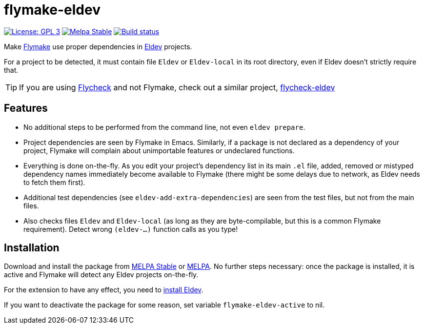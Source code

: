 ifndef::env-github[:icons: font]
ifdef::env-github[]
:warning-caption: :warning:
:caution-caption: :fire:
:important-caption: :exclamation:
:note-caption: :paperclip:
:tip-caption: :bulb:
endif::[]
:source-language: lisp
:uri-flymake: https://www.gnu.org/software/emacs/manual/html_node/emacs/Flymake.html
:uri-flycheck: https://www.flycheck.org/
:uri-flycheck-eldev: https://github.com/flycheck/flycheck-eldev
:uri-eldev: https://github.com/emacs-eldev/eldev
:uri-eldev-installation: https://github.com/emacs-eldev/eldev#installation
:uri-melpa-stable: https://stable.melpa.org/#/flymake-eldev
:uri-melpa-unstable: https://melpa.org/#/flymake-eldev

= flymake-eldev

image:https://img.shields.io/badge/license-GPL_3-green.svg[License: GPL 3, link=http://www.gnu.org/licenses/gpl-3.0.txt]
image:http://stable.melpa.org/packages/flymake-eldev-badge.svg[Melpa Stable, link=http://stable.melpa.org/#/flymake-eldev]
image:https://github.com/emacs-eldev/flymake-eldev/workflows/CI/badge.svg[Build status, link=https://github.com/emacs-eldev/flymake-eldev/actions?query=workflow%3ACI]

Make {uri-flymake}[Flymake] use proper dependencies in
{uri-eldev}[Eldev] projects.

For a project to be detected, it must contain file `Eldev` or
`Eldev-local` in its root directory, even if Eldev doesn’t strictly
require that.

TIP: If you are using {uri-flycheck}[Flycheck] and not Flymake, check
out a similar project, {uri-flycheck-eldev}[flycheck-eldev]

== Features

* No additional steps to be performed from the command line, not even
  `eldev prepare`.

* Project dependencies are seen by Flymake in Emacs.  Similarly, if a
  package is not declared as a dependency of your project, Flymake
  will complain about unimportable features or undeclared functions.

* Everything is done on-the-fly.  As you edit your project’s
  dependency list in its main `.el` file, added, removed or mistyped
  dependency names immediately become available to Flymake (there
  might be some delays due to network, as Eldev needs to fetch them
  first).

* Additional test dependencies (see `eldev-add-extra-dependencies`)
  are seen from the test files, but not from the main files.

* Also checks files `Eldev` and `Eldev-local` (as long as they are
  byte-compilable, but this is a common Flymake requirement).  Detect
  wrong `(eldev-...)` function calls as you type!

== Installation

Download and install the package from {uri-melpa-stable}[MELPA Stable]
or {uri-melpa-unstable}[MELPA].  No further steps necessary: once the
package is installed, it is active and Flymake will detect any Eldev
projects on-the-fly.

For the extension to have any effect, you need to
{uri-eldev-installation}[install Eldev].

If you want to deactivate the package for some reason, set variable
`flymake-eldev-active` to nil.
